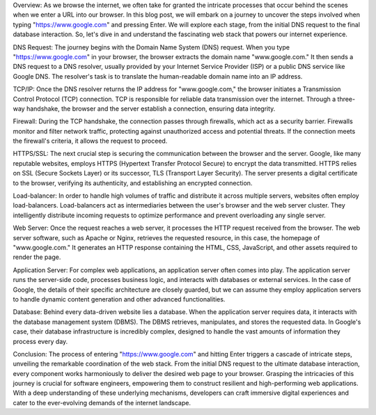 Overview:
As we browse the internet, we often take for granted the intricate processes that occur behind the scenes when we enter a URL into our browser. In this blog post, we will embark on a journey to uncover the steps involved when typing "https://www.google.com" and pressing Enter. We will explore each stage, from the initial DNS request to the final database interaction. So, let's dive in and understand the fascinating web stack that powers our internet experience.

DNS Request:
The journey begins with the Domain Name System (DNS) request. When you type "https://www.google.com" in your browser, the browser extracts the domain name "www.google.com." It then sends a DNS request to a DNS resolver, usually provided by your Internet Service Provider (ISP) or a public DNS service like Google DNS. The resolver's task is to translate the human-readable domain name into an IP address.

TCP/IP:
Once the DNS resolver returns the IP address for "www.google.com," the browser initiates a Transmission Control Protocol (TCP) connection. TCP is responsible for reliable data transmission over the internet. Through a three-way handshake, the browser and the server establish a connection, ensuring data integrity.

Firewall:
During the TCP handshake, the connection passes through firewalls, which act as a security barrier. Firewalls monitor and filter network traffic, protecting against unauthorized access and potential threats. If the connection meets the firewall's criteria, it allows the request to proceed.

HTTPS/SSL:
The next crucial step is securing the communication between the browser and the server. Google, like many reputable websites, employs HTTPS (Hypertext Transfer Protocol Secure) to encrypt the data transmitted. HTTPS relies on SSL (Secure Sockets Layer) or its successor, TLS (Transport Layer Security). The server presents a digital certificate to the browser, verifying its authenticity, and establishing an encrypted connection.

Load-balancer:
In order to handle high volumes of traffic and distribute it across multiple servers, websites often employ load-balancers. Load-balancers act as intermediaries between the user's browser and the web server cluster. They intelligently distribute incoming requests to optimize performance and prevent overloading any single server.

Web Server:
Once the request reaches a web server, it processes the HTTP request received from the browser. The web server software, such as Apache or Nginx, retrieves the requested resource, in this case, the homepage of "www.google.com." It generates an HTTP response containing the HTML, CSS, JavaScript, and other assets required to render the page.

Application Server:
For complex web applications, an application server often comes into play. The application server runs the server-side code, processes business logic, and interacts with databases or external services. In the case of Google, the details of their specific architecture are closely guarded, but we can assume they employ application servers to handle dynamic content generation and other advanced functionalities.

Database:
Behind every data-driven website lies a database. When the application server requires data, it interacts with the database management system (DBMS). The DBMS retrieves, manipulates, and stores the requested data. In Google's case, their database infrastructure is incredibly complex, designed to handle the vast amounts of information they process every day.

Conclusion:
The process of entering "https://www.google.com" and hitting Enter triggers a cascade of intricate steps, unveiling the remarkable coordination of the web stack. From the initial DNS request to the ultimate database interaction, every component works harmoniously to deliver the desired web page to your browser. Grasping the intricacies of this journey is crucial for software engineers, empowering them to construct resilient and high-performing web applications. With a deep understanding of these underlying mechanisms, developers can craft immersive digital experiences and cater to the ever-evolving demands of the internet landscape.
